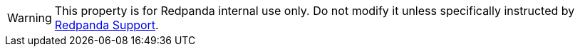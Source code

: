 WARNING: This property is for Redpanda internal use only. Do not modify it unless specifically instructed by https://support.redpanda.com/hc/en-us[Redpanda Support^].